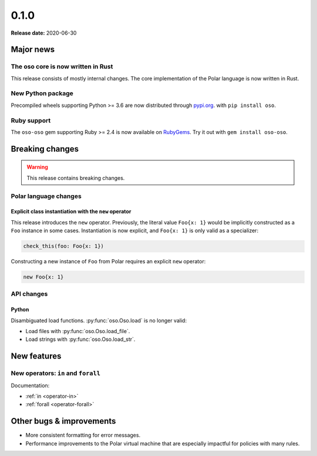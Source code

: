 ======
0.1.0
======

**Release date:** 2020-06-30

Major news
==========

The oso core is now written in Rust
-----------------------------------

This release consists of mostly internal changes. The core implementation of
the Polar language is now written in Rust.

New Python package
------------------

Precompiled wheels supporting Python >= 3.6 are now distributed through
`pypi.org <https://pypi.org/project/oso/>`_. with ``pip install oso``.

Ruby support
------------

The ``oso-oso`` gem supporting Ruby >= 2.4 is now available on `RubyGems
<https://rubygems.org/gems/oso-oso>`_. Try it out with ``gem install oso-oso``.

Breaking changes
================

.. warning:: This release contains breaking changes.

Polar language changes
----------------------

Explicit class instantiation with the ``new`` operator
^^^^^^^^^^^^^^^^^^^^^^^^^^^^^^^^^^^^^^^^^^^^^^^^^^^^^^

This release introduces the ``new`` operator. Previously, the literal value
``Foo{x: 1}`` would be implicitly constructed as a ``Foo`` instance in some
cases. Instantiation is now explicit, and ``Foo{x: 1}`` is only valid as a
specializer:

.. code-block:: polar

  check_this(foo: Foo{x: 1})

Constructing a new instance of ``Foo`` from Polar requires an explicit ``new``
operator:

.. code-block:: polar

  new Foo{x: 1}

API changes
-----------

Python
^^^^^^

Disambiguated load functions. :py:func:`oso.Oso.load` is no longer valid:

* Load files with :py:func:`oso.Oso.load_file`.
* Load strings with :py:func:`oso.Oso.load_str`.

New features
==============

New operators: ``in`` and ``forall``
------------------------------------

Documentation:

* :ref:`in <operator-in>`
* :ref:`forall <operator-forall>`

Other bugs & improvements
=========================

- More consistent formatting for error messages.
- Performance improvements to the Polar virtual machine that are especially
  impactful for policies with many rules.
